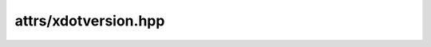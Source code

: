 
attrs/xdotversion.hpp
=====================

.. autodoxygenindex::
    :project: attrs__xdotversion

